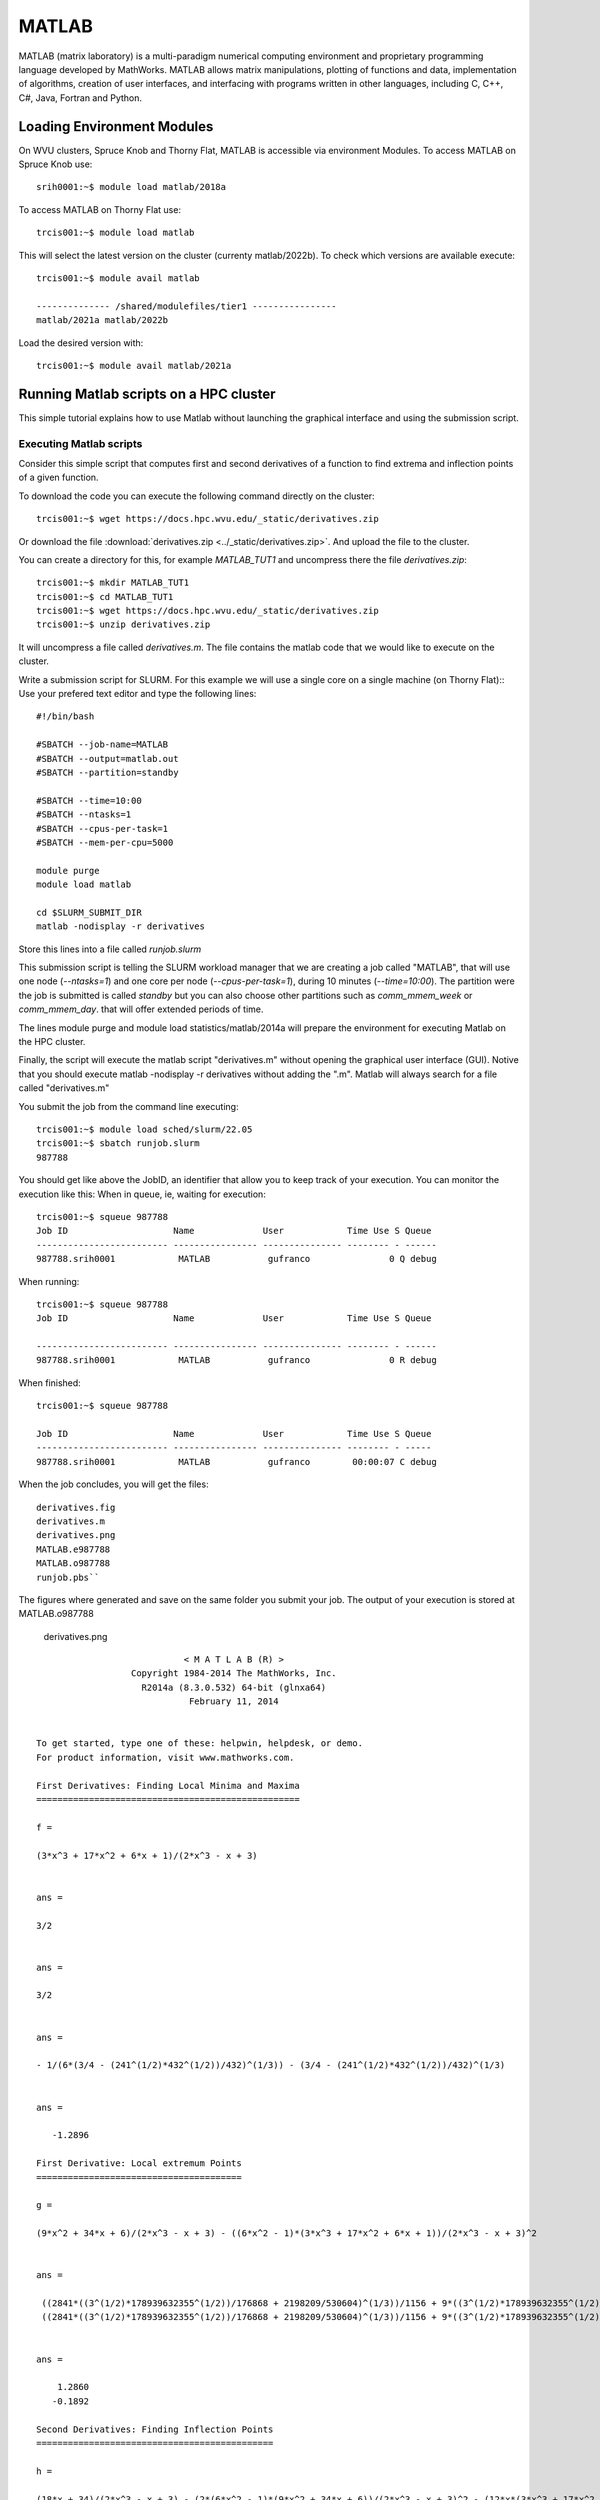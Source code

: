 .. _sp-matlab:

MATLAB
======

MATLAB (matrix laboratory) is a multi-paradigm numerical computing environment and proprietary programming language developed by MathWorks. MATLAB allows matrix manipulations, plotting of functions and data, implementation of algorithms, creation of user interfaces, and interfacing with programs written in other languages, including C, C++, C#, Java, Fortran and Python.

Loading Environment Modules
---------------------------

On WVU clusters, Spruce Knob and Thorny Flat, MATLAB is accessible via environment Modules.
To access MATLAB on Spruce Knob use::

    srih0001:~$ module load matlab/2018a

To access MATLAB on Thorny Flat use::

    trcis001:~$ module load matlab

This will select the latest version on the cluster (currenty matlab/2022b).
To check which versions are available execute::

    trcis001:~$ module avail matlab

    -------------- /shared/modulefiles/tier1 ----------------
    matlab/2021a matlab/2022b

Load the desired version with::

    trcis001:~$ module avail matlab/2021a


Running Matlab scripts on a HPC cluster
---------------------------------------

This simple tutorial explains how to use Matlab without launching the
graphical interface and using the submission script.

Executing Matlab scripts
~~~~~~~~~~~~~~~~~~~~~~~~

Consider this simple script that computes first and second derivatives
of a function to find extrema and inflection points of a given function.

To download the code you can execute the following command directly on the cluster::

    trcis001:~$ wget https://docs.hpc.wvu.edu/_static/derivatives.zip

Or download the file :download:`derivatives.zip <../_static/derivatives.zip>`.
And upload the file to the cluster.

You can create a directory for this, for example `MATLAB_TUT1` and uncompress
there the file `derivatives.zip`::

    trcis001:~$ mkdir MATLAB_TUT1
    trcis001:~$ cd MATLAB_TUT1
    trcis001:~$ wget https://docs.hpc.wvu.edu/_static/derivatives.zip
    trcis001:~$ unzip derivatives.zip

It will uncompress a file called `derivatives.m`.
The file contains the matlab code that we would like to execute on the cluster.

Write a submission script for SLURM. 
For this example we will use a single core on a single machine (on Thorny Flat)::
Use your prefered text editor and type the following lines::

    #!/bin/bash
    
    #SBATCH --job-name=MATLAB
    #SBATCH --output=matlab.out
    #SBATCH --partition=standby
    
    #SBATCH --time=10:00
    #SBATCH --ntasks=1
    #SBATCH --cpus-per-task=1
    #SBATCH --mem-per-cpu=5000

    module purge
    module load matlab

    cd $SLURM_SUBMIT_DIR
    matlab -nodisplay -r derivatives

Store this lines into a file called `runjob.slurm`

This submission script is telling the SLURM workload manager that we are creating a
job called "MATLAB", that will use one node (`--ntasks=1`) and one core per
node (`--cpus-per-task=1`), during 10 minutes (`--time=10:00`). 
The partition were the job is submitted is called `standby` but you can also choose other
partitions such as `comm\_mmem\_week` or `comm\_mmem\_day`. that will offer
extended periods of time.

The lines module purge and module load statistics/matlab/2014a will
prepare the environment for executing Matlab on the HPC cluster.

Finally, the script will execute the matlab script "derivatives.m"
without opening the graphical user interface (GUI). Notive that you
should execute matlab -nodisplay -r derivatives without adding the ".m".
Matlab will always search for a file called "derivatives.m"

You submit the job from the command line executing::

    trcis001:~$ module load sched/slurm/22.05 
    trcis001:~$ sbatch runjob.slurm
    987788

You should get like above the JobID, an identifier that allow you to
keep track of your execution. You can monitor the execution like this:
When in queue, ie, waiting for execution::

    trcis001:~$ squeue 987788
    Job ID                    Name             User            Time Use S Queue
    ------------------------- ---------------- --------------- -------- - ------
    987788.srih0001            MATLAB           gufranco               0 Q debug

When running::

    trcis001:~$ squeue 987788
    Job ID                    Name             User            Time Use S Queue

    ------------------------- ---------------- --------------- -------- - ------
    987788.srih0001            MATLAB           gufranco               0 R debug

When finished::

    trcis001:~$ squeue 987788

    Job ID                    Name             User            Time Use S Queue
    ------------------------- ---------------- --------------- -------- - -----
    987788.srih0001            MATLAB           gufranco        00:00:07 C debug

When the job concludes, you will get the files::

    derivatives.fig
    derivatives.m
    derivatives.png
    MATLAB.e987788
    MATLAB.o987788
    runjob.pbs``

The figures where generated and save on the same folder you submit your
job. The output of your execution is stored at MATLAB.o987788

.. figure:: /_static/derivatives.png
   :alt: derivatives.png

   derivatives.png

::

                                < M A T L A B (R) >
                      Copyright 1984-2014 The MathWorks, Inc.
                        R2014a (8.3.0.532) 64-bit (glnxa64)
                                 February 11, 2014


    To get started, type one of these: helpwin, helpdesk, or demo.
    For product information, visit www.mathworks.com.

    First Derivatives: Finding Local Minima and Maxima
    ==================================================

    f =

    (3*x^3 + 17*x^2 + 6*x + 1)/(2*x^3 - x + 3)


    ans =

    3/2


    ans =

    3/2


    ans =

    - 1/(6*(3/4 - (241^(1/2)*432^(1/2))/432)^(1/3)) - (3/4 - (241^(1/2)*432^(1/2))/432)^(1/3)


    ans =

       -1.2896

    First Derivative: Local extremum Points
    =======================================

    g =

    (9*x^2 + 34*x + 6)/(2*x^3 - x + 3) - ((6*x^2 - 1)*(3*x^3 + 17*x^2 + 6*x + 1))/(2*x^3 - x + 3)^2


    ans =

     ((2841*((3^(1/2)*178939632355^(1/2))/176868 + 2198209/530604)^(1/3))/1156 + 9*((3^(1/2)*178939632355^(1/2))/176868 + 2198209/530604)^(2/3) + 361/289)^(1/2)/(6*((3^(1/2)*178939632355^(1/2))/176868 + 2198209/530604)^(1/6)) + ((337491*6^(1/2)*((3*3^(1/2)*178939632355^(1/2))/9826 + 2198209/9826)^(1/2))/39304 + (2841*((3^(1/2)*178939632355^(1/2))/176868 + 2198209/530604)^(1/3)*((2841*((3^(1/2)*178939632355^(1/2))/176868 + 2198209/530604)^(1/3))/1156 + 9*((3^(1/2)*178939632355^(1/2))/176868 + 2198209/530604)^(2/3) + 361/289)^(1/2))/578 - 9*((3^(1/2)*178939632355^(1/2))/176868 + 2198209/530604)^(2/3)*((2841*((3^(1/2)*178939632355^(1/2))/176868 + 2198209/530604)^(1/3))/1156 + 9*((3^(1/2)*178939632355^(1/2))/176868 + 2198209/530604)^(2/3) + 361/289)^(1/2) - (361*((2841*((3^(1/2)*178939632355^(1/2))/176868 + 2198209/530604)^(1/3))/1156 + 9*((3^(1/2)*178939632355^(1/2))/176868 + 2198209/530604)^(2/3) + 361/289)^(1/2))/289)^(1/2)/(6*((3^(1/2)*178939632355^(1/2))/176868 + 2198209/530604)^(1/6)*((2841*((3^(1/2)*178939632355^(1/2))/176868 + 2198209/530604)^(1/3))/1156 + 9*((3^(1/2)*178939632355^(1/2))/176868 + 2198209/530604)^(2/3) + 361/289)^(1/4)) - 15/68
     ((2841*((3^(1/2)*178939632355^(1/2))/176868 + 2198209/530604)^(1/3))/1156 + 9*((3^(1/2)*178939632355^(1/2))/176868 + 2198209/530604)^(2/3) + 361/289)^(1/2)/(6*((3^(1/2)*178939632355^(1/2))/176868 + 2198209/530604)^(1/6)) - ((337491*6^(1/2)*((3*3^(1/2)*178939632355^(1/2))/9826 + 2198209/9826)^(1/2))/39304 + (2841*((3^(1/2)*178939632355^(1/2))/176868 + 2198209/530604)^(1/3)*((2841*((3^(1/2)*178939632355^(1/2))/176868 + 2198209/530604)^(1/3))/1156 + 9*((3^(1/2)*178939632355^(1/2))/176868 + 2198209/530604)^(2/3) + 361/289)^(1/2))/578 - 9*((3^(1/2)*178939632355^(1/2))/176868 + 2198209/530604)^(2/3)*((2841*((3^(1/2)*178939632355^(1/2))/176868 + 2198209/530604)^(1/3))/1156 + 9*((3^(1/2)*178939632355^(1/2))/176868 + 2198209/530604)^(2/3) + 361/289)^(1/2) - (361*((2841*((3^(1/2)*178939632355^(1/2))/176868 + 2198209/530604)^(1/3))/1156 + 9*((3^(1/2)*178939632355^(1/2))/176868 + 2198209/530604)^(2/3) + 361/289)^(1/2))/289)^(1/2)/(6*((3^(1/2)*178939632355^(1/2))/176868 + 2198209/530604)^(1/6)*((2841*((3^(1/2)*178939632355^(1/2))/176868 + 2198209/530604)^(1/3))/1156 + 9*((3^(1/2)*178939632355^(1/2))/176868 + 2198209/530604)^(2/3) + 361/289)^(1/4)) - 15/68


    ans =

        1.2860
       -0.1892

    Second Derivatives: Finding Inflection Points
    =============================================

    h =

    (18*x + 34)/(2*x^3 - x + 3) - (2*(6*x^2 - 1)*(9*x^2 + 34*x + 6))/(2*x^3 - x + 3)^2 - (12*x*(3*x^3 + 17*x^2 + 6*x + 1))/(2*x^3 - x + 3)^2 + (2*(6*x^2 - 1)^2*(3*x^3 + 17*x^2 + 6*x + 1))/(2*x^3 - x + 3)^3


    ans =

      1.8651543689917122385037075917613
     0.57871842655441748319601085860196

Using the Matlab Compiler
~~~~~~~~~~~~~~~~~~~~~~~~~

The first step is to load matlab to get access to its executables::

    trcis001:~$ module load matlab

Prepare the compilation environment with::

    trcis001:~$ mbuild -setup``
       MBUILD configured to use 'gcc' for C language compilation.``

       To choose a different language, execute one from the following:``
        mex -setup C++ -client MBUILD ``
        mex -setup FORTRAN -client MBUILD``

You cannot compile matlab scripts that uses the symbolic toolbox

https://www.mathworks.com/products/ineligible_programs.html

So we will use another script for this tutorial.

`mandelbrot.zip <Media:mandelbrot.zip>`__

Download the file :download:`mandelbrot.zip <../_static/mandelbrot.zip>`.

After uncompress the file "mandelbrot.m"::

    trcis001:~$ mcc -m mandelbrot.m

It takes a while, when finished you will get some extra files::

    trcis001:~$ ls -1
    mandelbrot
    run_mandelbrot.sh

Write a submission script for SLURM (Spruce Flat)::

    #!/bin/bash
    
    #SBATCH --job-name=MATLAB
    #SBATCH --output=matlab.out
    #SBATCH --partition=standby
    
    #SBATCH --time=10:00
    #SBATCH --ntasks=1
    #SBATCH --cpus-per-task=1
    #SBATCH --mem-per-cpu=5000

    module purge
    module load matlab

    cd $SLURM_SUBMIT_DIR
    ./run_mandelbrot.sh /shared/software/MATLAB/R2014a

After submit the job with::

    trcis001:~$ module load sched/slurm/22.05 
    trcis001:~$ sbatch runjob.slurm
    987788

You get the results on "MATLAB.o#######" with the corresponding JobID

.. figure:: /_static/mandelbrotmatlab.png
   :alt: Mandelbrot fractal generated from Matlab

   Mandelbrot fractal generated from Matlab
